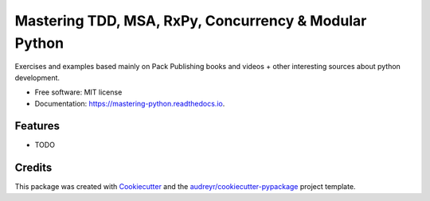 ===============================
Mastering TDD, MSA, RxPy, Concurrency & Modular Python
===============================


.. image:: https://img.shields.io/pypi/v/mastering_python.svg
        :target: https://pypi.python.org/pypi/mastering_python

.. image:: https://img.shields.io/travis/dbaeza0/mastering_python.svg
        :target: https://travis-ci.org/dbaeza0/mastering_python

.. image:: https://readthedocs.org/projects/mastering-python/badge/?version=latest
        :target: https://mastering-python.readthedocs.io/en/latest/?badge=latest
        :alt: Documentation Status

.. image:: https://pyup.io/repos/github/dbaeza0/mastering_python/shield.svg
     :target: https://pyup.io/repos/github/dbaeza0/mastering_python/
     :alt: Updates

.. image:: https://pyup.io/repos/github/dbaeza0/mastering_python/python-3-shield.svg
     :target: https://pyup.io/repos/github/dbaeza0/mastering_python/TemplateTest/
     :alt: Version



Exercises and examples based mainly on Pack Publishing books and videos + other interesting sources about python development.


* Free software: MIT license
* Documentation: https://mastering-python.readthedocs.io.


Features
--------

* TODO

Credits
---------

This package was created with Cookiecutter_ and the `audreyr/cookiecutter-pypackage`_ project template.

.. _Cookiecutter: https://github.com/audreyr/cookiecutter
.. _`audreyr/cookiecutter-pypackage`: https://github.com/audreyr/cookiecutter-pypackage

